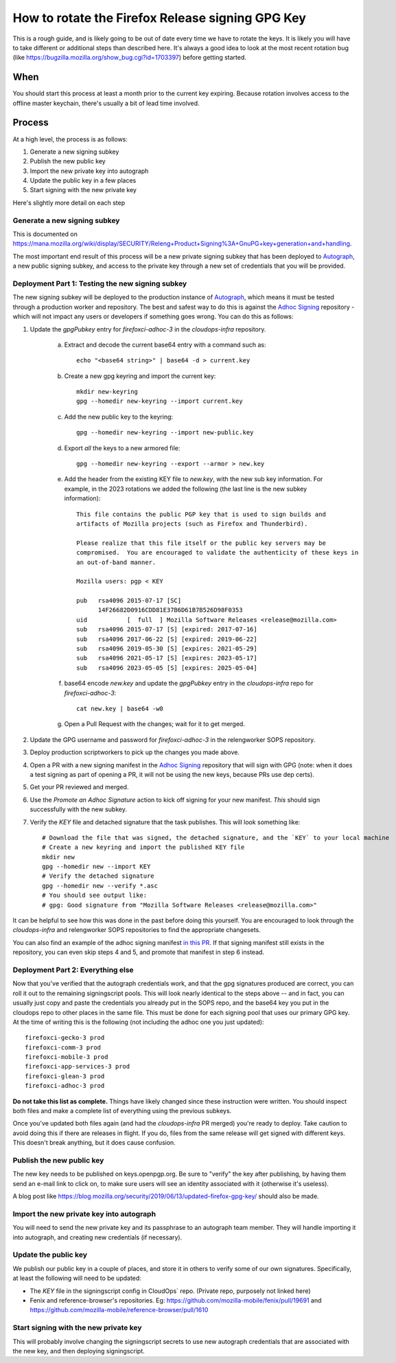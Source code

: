 How to rotate the Firefox Release signing GPG Key
=================================================

This is a rough guide, and is likely going to be out of date every time we have to rotate the keys. It is likely you will have to take different or additional steps than described here. It's always a good idea to look at the most recent rotation bug (like https://bugzilla.mozilla.org/show_bug.cgi?id=1703397) before getting started.

When
~~~~
You should start this process at least a month prior to the current key expiring. Because rotation involves access to the offline master keychain, there's usually a bit of lead time involved.

Process
~~~~~~~
At a high level, the process is as follows:

1) Generate a new signing subkey
2) Publish the new public key
3) Import the new private key into autograph
4) Update the public key in a few places
5) Start signing with the new private key

Here's slightly more detail on each step

Generate a new signing subkey
-----------------------------
This is documented on https://mana.mozilla.org/wiki/display/SECURITY/Releng+Product+Signing%3A+GnuPG+key+generation+and+handling.

The most important end result of this process will be a new private signing subkey that has been deployed to `Autograph`_, a new public signing subkey, and access to the private key through a new set of credentials that you will be provided.

.. _Autograph: https://github.com/mozilla-services/autograph

Deployment Part 1: Testing the new signing subkey
-------------------------------------------------

The new signing subkey will be deployed to the production instance of `Autograph`_, which means it must be tested through a production worker and repository. The best and safest way to do this is against the `Adhoc Signing`_ repository - which will not impact any users or developers if something goes wrong. You can do this as follows:

1) Update the `gpgPubkey` entry for `firefoxci-adhoc-3` in the `cloudops-infra` repository.

    a) Extract and decode the current base64 entry with a command such as::

        echo "<base64 string>" | base64 -d > current.key

    b) Create a new gpg keyring and import the current key::

        mkdir new-keyring
        gpg --homedir new-keyring --import current.key

    c) Add the new public key to the keyring::

        gpg --homedir new-keyring --import new-public.key

    d) Export *all* the keys to a new armored file::

        gpg --homedir new-keyring --export --armor > new.key

    e) Add the header from the existing KEY file to `new.key`, with the new sub key information. For example, in the 2023 rotations we added the following (the last line is the new subkey information)::

        This file contains the public PGP key that is used to sign builds and
        artifacts of Mozilla projects (such as Firefox and Thunderbird).

        Please realize that this file itself or the public key servers may be
        compromised.  You are encouraged to validate the authenticity of these keys in
        an out-of-band manner.

        Mozilla users: pgp < KEY

        pub   rsa4096 2015-07-17 [SC]
              14F26682D0916CDD81E37B6D61B7B526D98F0353
        uid           [  full  ] Mozilla Software Releases <release@mozilla.com>
        sub   rsa4096 2015-07-17 [S] [expired: 2017-07-16]
        sub   rsa4096 2017-06-22 [S] [expired: 2019-06-22]
        sub   rsa4096 2019-05-30 [S] [expires: 2021-05-29]
        sub   rsa4096 2021-05-17 [S] [expires: 2023-05-17]
        sub   rsa4096 2023-05-05 [S] [expires: 2025-05-04]

    f) base64 encode `new.key` and update the `gpgPubkey` entry in the `cloudops-infra` repo for `firefoxci-adhoc-3`::

        cat new.key | base64 -w0

    g) Open a Pull Request with the changes; wait for it to get merged.

2) Update the GPG username and password for `firefoxci-adhoc-3` in the relengworker SOPS repository.
3) Deploy production scriptworkers to pick up the changes you made above.
4) Open a PR with a new signing manifest in the `Adhoc Signing`_ repository that will sign with GPG (note: when it does a test signing as part of opening a PR, it will not be using the new keys, because PRs use dep certs).
5) Get your PR reviewed and merged.
6) Use the `Promote an Adhoc Signature` action to kick off signing for your new manifest. *This* should sign successfully with the new subkey.
7) Verify the `KEY` file and detached signature that the task publishes. This will look something like::

    # Download the file that was signed, the detached signature, and the `KEY` to your local machine
    # Create a new keyring and import the published KEY file
    mkdir new
    gpg --homedir new --import KEY
    # Verify the detached signature
    gpg --homedir new --verify *.asc
    # You should see output like:
    # gpg: Good signature from "Mozilla Software Releases <release@mozilla.com>"

It can be helpful to see how this was done in the past before doing this yourself. You are encouraged to look through the `cloudops-infra` and relengworker SOPS repositories to find the appropriate changesets.

You can also find an example of the adhoc signing manifest `in this PR`_. If that signing manifest still exists in the repository, you can even skip steps 4 and 5, and promote that manifest in step 6 instead.

.. _Adhoc Signing: https://github.com/mozilla-releng/adhoc-signing
.. _Autograph: https://github.com/mozilla-services/autograph
.. _KEY file we publish: https://archive.mozilla.org/pub/firefox/releases/111.0/KEY
.. _in this PR: https://github.com/mozilla-releng/adhoc-signing/pull/165

Deployment Part 2: Everything else
----------------------------------

Now that you've verified that the autograph credentials work, and that the gpg signatures produced are correct, you can roll it out to the remaining signingscript pools. This will look nearly identical to the steps above -- and in fact, you can usually just copy and paste the credentials you already put in the SOPS repo, and the base64 key you put in the cloudops repo to other places in the same file. This must be done for each signing pool that uses our primary GPG key. At the time of writing this is the following (not including the adhoc one you just updated)::

   firefoxci-gecko-3 prod
   firefoxci-comm-3 prod
   firefoxci-mobile-3 prod
   firefoxci-app-services-3 prod
   firefoxci-glean-3 prod
   firefoxci-adhoc-3 prod

**Do not take this list as complete.** Things have likely changed since these instruction were written. You should inspect both files and make a complete list of everything using the previous subkeys.

Once you've updated both files again (and had the `cloudops-infra` PR merged) you're ready to deploy. Take caution to avoid doing this if there are releases in flight. If you do, files from the same release will get signed with different keys. This doesn't break anything, but it does cause confusion.

Publish the new public key
--------------------------
The new key needs to be published on keys.openpgp.org. Be sure to "verify" the key after publishing, by having them send an e-mail link to click on, to make sure users will see an identity associated with it (otherwise it's useless).

A blog post like https://blog.mozilla.org/security/2019/06/13/updated-firefox-gpg-key/ should also be made.

Import the new private key into autograph
-----------------------------------------
You will need to send the new private key and its passphrase to an autograph team member. They will handle importing it into autograph, and creating new credentials (if necessary).

Update the public key
---------------------
We publish our public key in a couple of places, and store it in others to verify some of our own signatures. Specifically, at least the following will need to be updated:

* The `KEY` file in the signingscript config in CloudOps` repo. (Private repo, purposely not linked here)
* Fenix and reference-browser's repositories. Eg: https://github.com/mozilla-mobile/fenix/pull/19691 and https://github.com/mozilla-mobile/reference-browser/pull/1610

Start signing with the new private key
--------------------------------------
This will probably involve changing the signingscript secrets to use new autograph credentials that are associated with the new key, and then deploying signingscript.
